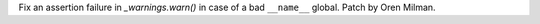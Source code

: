 Fix an assertion failure in `_warnings.warn()` in case of a bad
``__name__`` global. Patch by Oren Milman.

